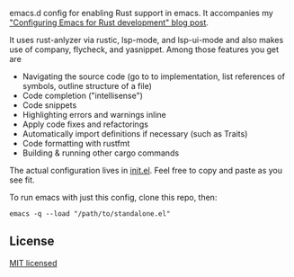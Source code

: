 #+STARTUP: showeverything

emacs.d config for enabling Rust support in emacs. It accompanies my [[https://robert.kra.hn/posts/2021-02-07_rust-with-emacs/]["Configuring Emacs for Rust development" blog post]].

 It uses rust-anlyzer via rustic, lsp-mode, and lsp-ui-mode and also makes use of company, flycheck, and yasnippet. Among those features you get are

- Navigating the source code (go to to implementation, list references of symbols, outline structure of a file)
- Code completion ("intellisense")
- Code snippets
- Highlighting errors and warnings inline
- Apply code fixes and refactorings
- Automatically import definitions if necessary (such as Traits)
- Code formatting with rustfmt
- Building & running other cargo commands

The actual configuration lives in [[./init.el][init.el]]. Feel free to copy and paste as you see fit.

To run emacs with just this config, clone this repo, then:

#+begin_src shell
emacs -q --load "/path/to/standalone.el"
#+end_src

** License

[[./LICENSE][MIT licensed]]
